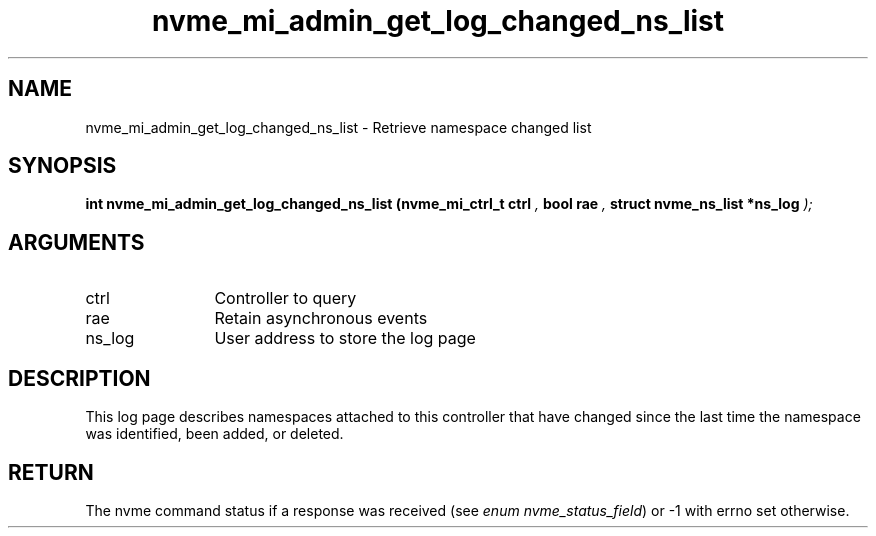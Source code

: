 .TH "nvme_mi_admin_get_log_changed_ns_list" 9 "nvme_mi_admin_get_log_changed_ns_list" "January 2023" "libnvme API manual" LINUX
.SH NAME
nvme_mi_admin_get_log_changed_ns_list \- Retrieve namespace changed list
.SH SYNOPSIS
.B "int" nvme_mi_admin_get_log_changed_ns_list
.BI "(nvme_mi_ctrl_t ctrl "  ","
.BI "bool rae "  ","
.BI "struct nvme_ns_list *ns_log "  ");"
.SH ARGUMENTS
.IP "ctrl" 12
Controller to query
.IP "rae" 12
Retain asynchronous events
.IP "ns_log" 12
User address to store the log page
.SH "DESCRIPTION"
This log page describes namespaces attached to this controller that have
changed since the last time the namespace was identified, been added, or
deleted.
.SH "RETURN"
The nvme command status if a response was received (see
\fIenum nvme_status_field\fP) or -1 with errno set otherwise.
